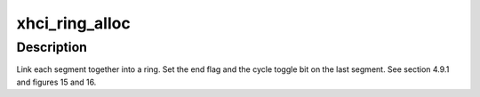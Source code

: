 .. -*- coding: utf-8; mode: rst -*-
.. src-file: drivers/usb/host/xhci-mem.c

.. _`xhci_ring_alloc`:

xhci_ring_alloc
===============

.. c:function:: struct xhci_ring *xhci_ring_alloc(struct xhci_hcd *xhci, unsigned int num_segs, unsigned int cycle_state, enum xhci_ring_type type, gfp_t flags)

    :param struct xhci_hcd \*xhci:
        *undescribed*

    :param unsigned int num_segs:
        *undescribed*

    :param unsigned int cycle_state:
        *undescribed*

    :param enum xhci_ring_type type:
        *undescribed*

    :param gfp_t flags:
        *undescribed*

.. _`xhci_ring_alloc.description`:

Description
-----------

Link each segment together into a ring.
Set the end flag and the cycle toggle bit on the last segment.
See section 4.9.1 and figures 15 and 16.

.. This file was automatic generated / don't edit.

